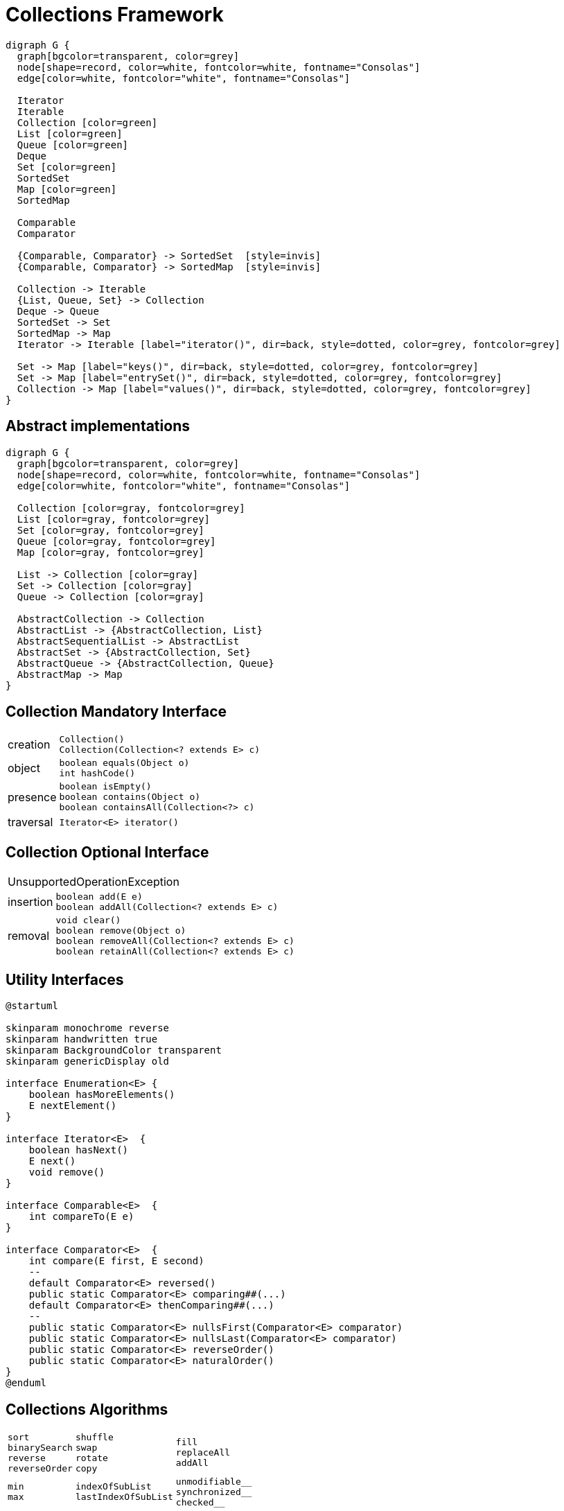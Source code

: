= Collections Framework

[graphviz, align="center"]
----
digraph G {
  graph[bgcolor=transparent, color=grey]
  node[shape=record, color=white, fontcolor=white, fontname="Consolas"]
  edge[color=white, fontcolor="white", fontname="Consolas"]
  
  Iterator
  Iterable
  Collection [color=green]
  List [color=green]
  Queue [color=green]
  Deque
  Set [color=green]
  SortedSet
  Map [color=green]
  SortedMap

  Comparable
  Comparator

  {Comparable, Comparator} -> SortedSet  [style=invis]
  {Comparable, Comparator} -> SortedMap  [style=invis]

  Collection -> Iterable
  {List, Queue, Set} -> Collection
  Deque -> Queue
  SortedSet -> Set
  SortedMap -> Map
  Iterator -> Iterable [label="iterator()", dir=back, style=dotted, color=grey, fontcolor=grey]

  Set -> Map [label="keys()", dir=back, style=dotted, color=grey, fontcolor=grey]
  Set -> Map [label="entrySet()", dir=back, style=dotted, color=grey, fontcolor=grey]
  Collection -> Map [label="values()", dir=back, style=dotted, color=grey, fontcolor=grey]
}
----

== Abstract implementations

[graphviz, align="center"]
----
digraph G {
  graph[bgcolor=transparent, color=grey]
  node[shape=record, color=white, fontcolor=white, fontname="Consolas"]
  edge[color=white, fontcolor="white", fontname="Consolas"]
  
  Collection [color=gray, fontcolor=grey]
  List [color=gray, fontcolor=grey]
  Set [color=gray, fontcolor=grey]
  Queue [color=gray, fontcolor=grey]
  Map [color=gray, fontcolor=grey]

  List -> Collection [color=gray]
  Set -> Collection [color=gray]
  Queue -> Collection [color=gray]

  AbstractCollection -> Collection
  AbstractList -> {AbstractCollection, List}
  AbstractSequentialList -> AbstractList
  AbstractSet -> {AbstractCollection, Set}
  AbstractQueue -> {AbstractCollection, Queue}
  AbstractMap -> Map
}
----

== Collection Mandatory Interface

[%autowidth.stretch]
|===
>.^|creation a|
[source, java]
----
Collection()
Collection(Collection<? extends E> c)
----
>.^|object a|
[source, java]
----
boolean equals(Object o)
int hashCode()
----
>.^|presence a|
[source, java]
----
boolean isEmpty()
boolean contains(Object o)
boolean containsAll(Collection<?> c)
----
>.^|traversal a|
[source, java]
----
Iterator<E> iterator()
----
|===

== Collection Optional Interface

[%autowidth.stretch]
|===
2+^| UnsupportedOperationException
>.^|insertion  a|
[source, java]
----
boolean add(E e)
boolean addAll(Collection<? extends E> c)
----
>.^|removal a|
[source, java]
----
void clear()
boolean remove(Object o)
boolean removeAll(Collection<? extends E> c)
boolean retainAll(Collection<? extends E> c)
----
|===


== Utility Interfaces

[plantuml, align="center"]
----
@startuml

skinparam monochrome reverse
skinparam handwritten true
skinparam BackgroundColor transparent
skinparam genericDisplay old

interface Enumeration<E> {
    boolean hasMoreElements()
    E nextElement()
}

interface Iterator<E>  {
    boolean hasNext()
    E next()
    void remove()
}

interface Comparable<E>  {
    int compareTo(E e)
}

interface Comparator<E>  {
    int compare(E first, E second)
    --
    default Comparator<E> reversed()
    public static Comparator<E> comparing##(...)
    default Comparator<E> thenComparing##(...)
    --
    public static Comparator<E> nullsFirst(Comparator<E> comparator)
    public static Comparator<E> nullsLast(Comparator<E> comparator)
    public static Comparator<E> reverseOrder()
    public static Comparator<E> naturalOrder()
}
@enduml
----

== Collections Algorithms

[%autowidth.stretch]
[cols=3, frame=none, grid=none]
|===
a|
[source, java]
----
sort
binarySearch
reverse
reverseOrder
----
a|
[source, java]
----
shuffle
swap
rotate
copy
----
a|
[source, java]
----
fill
replaceAll
addAll
----
a|
[source, java]
----
min
max
----
a|
[source, java]
----
indexOfSubList
lastIndexOfSubList
----
a|
[source, java]
----
unmodifiable__
synchronized__
checked__
----
a|
[source, java]
----
empty__
singleton__
nCopies
----
a|
[source, java]
----
enumeration
list
newSetFromMap
asLifoQueue
----
a|
[source, java]
----
frequency
disjoint
----
|===
